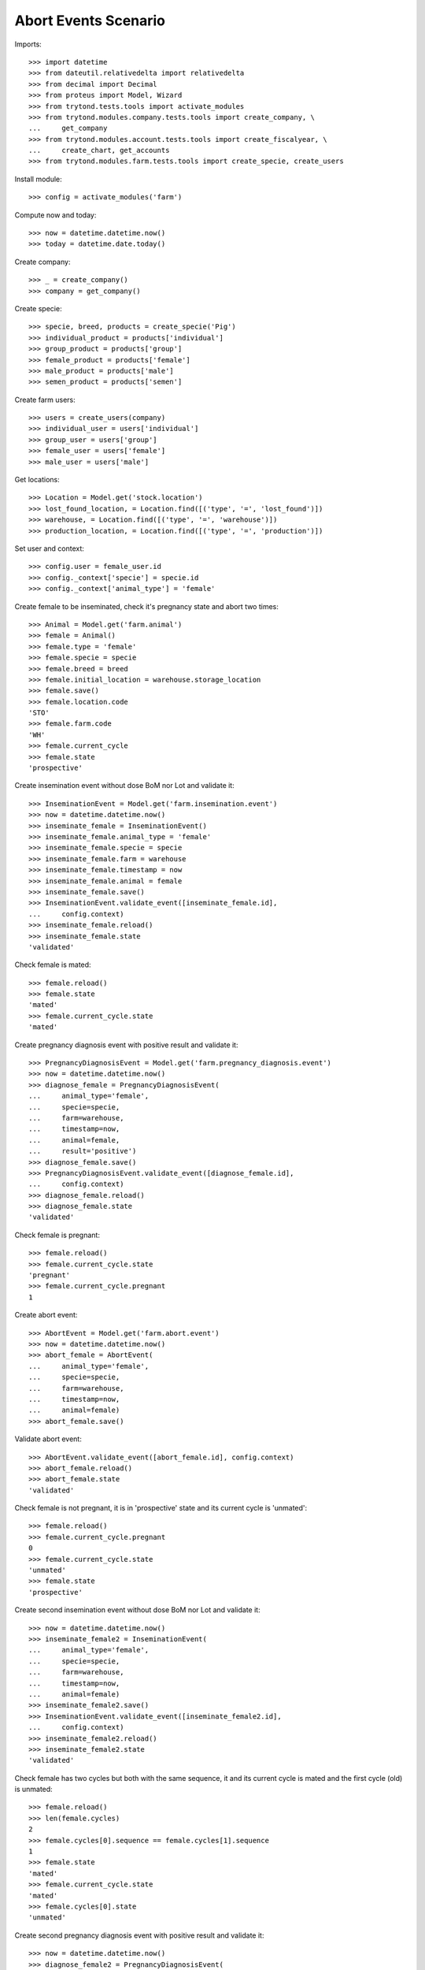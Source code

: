 =====================
Abort Events Scenario
=====================

Imports::

    >>> import datetime
    >>> from dateutil.relativedelta import relativedelta
    >>> from decimal import Decimal
    >>> from proteus import Model, Wizard
    >>> from trytond.tests.tools import activate_modules
    >>> from trytond.modules.company.tests.tools import create_company, \
    ...     get_company
    >>> from trytond.modules.account.tests.tools import create_fiscalyear, \
    ...     create_chart, get_accounts
    >>> from trytond.modules.farm.tests.tools import create_specie, create_users

Install module::

    >>> config = activate_modules('farm')

Compute now and today::

    >>> now = datetime.datetime.now()
    >>> today = datetime.date.today()

Create company::

    >>> _ = create_company()
    >>> company = get_company()

Create specie::

    >>> specie, breed, products = create_specie('Pig')
    >>> individual_product = products['individual']
    >>> group_product = products['group']
    >>> female_product = products['female']
    >>> male_product = products['male']
    >>> semen_product = products['semen']

Create farm users::

    >>> users = create_users(company)
    >>> individual_user = users['individual']
    >>> group_user = users['group']
    >>> female_user = users['female']
    >>> male_user = users['male']

Get locations::

    >>> Location = Model.get('stock.location')
    >>> lost_found_location, = Location.find([('type', '=', 'lost_found')])
    >>> warehouse, = Location.find([('type', '=', 'warehouse')])
    >>> production_location, = Location.find([('type', '=', 'production')])

Set user and context::

    >>> config.user = female_user.id
    >>> config._context['specie'] = specie.id
    >>> config._context['animal_type'] = 'female'

Create female to be inseminated, check it's pregnancy state and abort two
times::

    >>> Animal = Model.get('farm.animal')
    >>> female = Animal()
    >>> female.type = 'female'
    >>> female.specie = specie
    >>> female.breed = breed
    >>> female.initial_location = warehouse.storage_location
    >>> female.save()
    >>> female.location.code
    'STO'
    >>> female.farm.code
    'WH'
    >>> female.current_cycle
    >>> female.state
    'prospective'

Create insemination event without dose BoM nor Lot and validate it::

    >>> InseminationEvent = Model.get('farm.insemination.event')
    >>> now = datetime.datetime.now()
    >>> inseminate_female = InseminationEvent()
    >>> inseminate_female.animal_type = 'female'
    >>> inseminate_female.specie = specie
    >>> inseminate_female.farm = warehouse
    >>> inseminate_female.timestamp = now
    >>> inseminate_female.animal = female
    >>> inseminate_female.save()
    >>> InseminationEvent.validate_event([inseminate_female.id],
    ...     config.context)
    >>> inseminate_female.reload()
    >>> inseminate_female.state
    'validated'

Check female is mated::

    >>> female.reload()
    >>> female.state
    'mated'
    >>> female.current_cycle.state
    'mated'

Create pregnancy diagnosis event with positive result and validate it::

    >>> PregnancyDiagnosisEvent = Model.get('farm.pregnancy_diagnosis.event')
    >>> now = datetime.datetime.now()
    >>> diagnose_female = PregnancyDiagnosisEvent(
    ...     animal_type='female',
    ...     specie=specie,
    ...     farm=warehouse,
    ...     timestamp=now,
    ...     animal=female,
    ...     result='positive')
    >>> diagnose_female.save()
    >>> PregnancyDiagnosisEvent.validate_event([diagnose_female.id],
    ...     config.context)
    >>> diagnose_female.reload()
    >>> diagnose_female.state
    'validated'

Check female is pregnant::

    >>> female.reload()
    >>> female.current_cycle.state
    'pregnant'
    >>> female.current_cycle.pregnant
    1

Create abort event::

    >>> AbortEvent = Model.get('farm.abort.event')
    >>> now = datetime.datetime.now()
    >>> abort_female = AbortEvent(
    ...     animal_type='female',
    ...     specie=specie,
    ...     farm=warehouse,
    ...     timestamp=now,
    ...     animal=female)
    >>> abort_female.save()

Validate abort event::

    >>> AbortEvent.validate_event([abort_female.id], config.context)
    >>> abort_female.reload()
    >>> abort_female.state
    'validated'

Check female is not pregnant, it is in 'prospective' state and its current
cycle is 'unmated'::

    >>> female.reload()
    >>> female.current_cycle.pregnant
    0
    >>> female.current_cycle.state
    'unmated'
    >>> female.state
    'prospective'

Create second insemination event without dose BoM nor Lot and validate it::

    >>> now = datetime.datetime.now()
    >>> inseminate_female2 = InseminationEvent(
    ...     animal_type='female',
    ...     specie=specie,
    ...     farm=warehouse,
    ...     timestamp=now,
    ...     animal=female)
    >>> inseminate_female2.save()
    >>> InseminationEvent.validate_event([inseminate_female2.id],
    ...     config.context)
    >>> inseminate_female2.reload()
    >>> inseminate_female2.state
    'validated'

Check female has two cycles but both with the same sequence, it and its current
cycle is mated and the first cycle (old) is unmated::

    >>> female.reload()
    >>> len(female.cycles)
    2
    >>> female.cycles[0].sequence == female.cycles[1].sequence
    1
    >>> female.state
    'mated'
    >>> female.current_cycle.state
    'mated'
    >>> female.cycles[0].state
    'unmated'

Create second pregnancy diagnosis event with positive result and validate it::

    >>> now = datetime.datetime.now()
    >>> diagnose_female2 = PregnancyDiagnosisEvent(
    ...     animal_type='female',
    ...     specie=specie,
    ...     farm=warehouse,
    ...     timestamp=now,
    ...     animal=female,
    ...     result='positive')
    >>> diagnose_female2.save()
    >>> PregnancyDiagnosisEvent.validate_event([diagnose_female2.id],
    ...     config.context)
    >>> diagnose_female2.reload()
    >>> diagnose_female2.state
    'validated'

Check female is pregnant::

    >>> female.reload()
    >>> female.current_cycle.state
    'pregnant'
    >>> female.current_cycle.pregnant
    1

Create second abort event::

    >>> now = datetime.datetime.now()
    >>> abort_female2 = AbortEvent(
    ...     animal_type='female',
    ...     specie=specie,
    ...     farm=warehouse,
    ...     timestamp=now,
    ...     animal=female)
    >>> abort_female2.save()

Validate abort event::

    >>> AbortEvent.validate_event([abort_female2.id], config.context)
    >>> abort_female2.reload()
    >>> abort_female2.state
    'validated'

Check female is not pregnant and it and its current cycle is 'unmated'::

    >>> female.reload()
    >>> female.current_cycle.pregnant
    0
    >>> female.current_cycle.state
    'unmated'
    >>> female.state
    'unmated'
